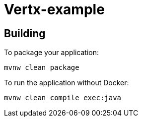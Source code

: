 = Vertx-example

== Building

To package your application:
```
mvnw clean package
```

To run the application without Docker:
```
mvnw clean compile exec:java
```



